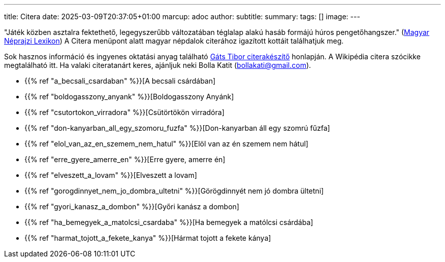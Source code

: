 ---
title: Citera
date: 2025-03-09T20:37:05+01:00
marcup: adoc
author:
subtitle:
summary: 
tags: []
image:
---

"Játék közben asztalra fektethető, legegyszerűbb változatában téglalap alakú hasáb formájú húros pengetőhangszer."
(https://mek.oszk.hu/02100/02115/html/1-1152.html[Magyar Néprajzi Lexikon])
A Citera menüpont alatt magyar népdalok citerához igazított kottáit találhatjuk meg.

Sok hasznos információ és ingyenes oktatási anyag található
https://www.zither.hu/index.php?option=com_content&#38;view=article&#38;id=8&#38;Itemid=16&#38;lang=hu[Gáts Tibor citerakészítő]
honlapján.
A Wikipédia citera szócikke megtalálható itt. Ha valaki citeratanárt keres,
ajánljuk neki Bolla Katit (bollakati@gmail.com).

* {{% ref "a_becsali_csardaban" %}}[A becsali csárdában]
* {{% ref "boldogasszony_anyank" %}}[Boldogasszony Anyánk]
* {{% ref "csutortokon_virradora" %}}[Csütörtökön virradóra]
* {{% ref "don-kanyarban_all_egy_szomoru_fuzfa" %}}[Don-kanyarban áll egy szomrú fűzfa]
* {{% ref "elol_van_az_en_szemem_nem_hatul" %}}[Elöl van az én szemem nem hátul]
* {{% ref "erre_gyere_amerre_en" %}}[Erre gyere, amerre én]
* {{% ref "elveszett_a_lovam" %}}[Elveszett a lovam]
* {{% ref "gorogdinnyet_nem_jo_dombra_ultetni" %}}[Görögdinnyét nem jó dombra ültetni]
* {{% ref "gyori_kanasz_a_dombon" %}}[Győri kanász a dombon]
* {{% ref "ha_bemegyek_a_matolcsi_csardaba" %}}[Ha bemegyek a matólcsi csárdába]
* {{% ref "harmat_tojott_a_fekete_kanya" %}}[Hármat tojott a fekete kánya]
